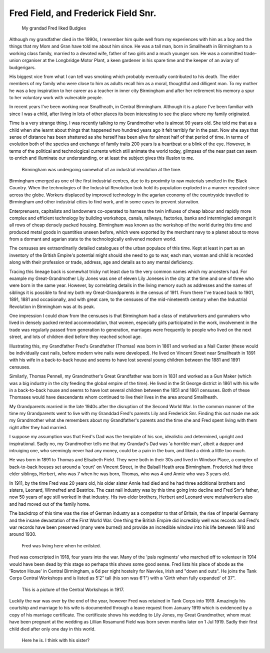 Fred Field, and Frederick Field Snr.
====================================

.. figure:: budgy.jpg

    My grandad Fred liked Budgies

Although my grandfather died in the 1990s, I remember him quite well from my experiences with him as a boy and the things that my Mom and Gran have told me about him since. He was a tall man, born in Smallheath in Birmingham to a working class family, married to a devoted wife, father of two girls and a much younger son. He was a committed trade-union organiser at the Longbridge Motor Plant, a keen gardener in his spare time and the keeper of an aviary of budgerigars. 

His biggest vice from what I can tell was smoking which probably eventually contributed to his death. The elder members of my family who were close to him as adults recall him as a moral, thoughtful and dilligent man. To my mother he was a key inspiration to her career as a teacher in inner city Birmingham and after her retirement his memory a spur to her voluntary work with vulnerable people.

In recent years I've been working near Smallheath, in Central Birmingham. Although it is a place I've been familiar with since I was a child, after living in lots of other places its been interesting to see the place where my family originated. 

Time is a very strange thing. I was recently talking to my Grandmother who is almost 90 years old. She told me that as a child when she learnt about things that happened two hundred years ago it felt terribly far in the past. Now she says that sense of distance has been shattered as she herself has been alive for almost half of that period of time. 
In terms of evolution both of the species and exchange of family traits 200 years is a heartbeat or a blink of the eye. However, in terms of the political and technological currents which still animate the world today, glimpses of the near past can seem to enrich and illuminate our understanding, or at least the subject gives this illusion to me.

.. figure:: Birmingham_in_1886.jpg

    Birmingham was undergoing somewhat of an industrial revolution at the time.

Birmingham emerged as one of the first industrial centres, due to its proximity to raw materials smelted in the Black Country. When the technologies of the Industrial Revolution took hold its population exploded in a manner repeated since across the globe. Workers displaced by improved technology in the agarian economy of the countryside travelled to Birmingham and other industrial cities to find work, and in some cases to prevent starvation. 

Enterprenuers, capitalists and landowners co-operated to harness the twin influxes of cheap labour and rapidly more complex and efficient technology by building workshops, canals, railways, factories, banks and intermingled amongst it all rows of cheap densely packed housing. Birmingham was known as the workshop of the world during this time and produced metal goods in quantities unseen before, which were exported by the merchant navy to a planet about to move from a dormant and agarian state to the technologically enlivened modern world.

The censuses are extraordinarily detailed catalogues of the urban populace of this time. Kept at least in part as an inventory of the British Empire's potential might should she need to go to war, each man, woman and child is recorded along with their profession or trade, address, age and details as to any mental deficiency. 

Tracing this lineage back is somewhat tricky not least due to the very common names which my ancesters had. For example my Great-Grandmother Lily Jones was one of eleven Lily Joneses in the city at the time and one of three who were born in the same year. However, by correlating details in the living memory such as addresses and the names of siblings it is possible to find my both my Great-Grandparents in the census of 1911. From there I've traced back to 1901, 1891, 1881 and occasionally, and with great care, to the censuses of the mid-nineteenth century when the Industrial Revolution in Birmingham was at its peak.

One impression I could draw from the censuses is that Birmingham had a class of metalworkers and gunmakers who lived in densely packed rented accommodation, that women, especially girls participated in the work, involvement in the trade was regularly passed from generation to generation, marriages were frequently to people who lived on the next street, and lots of children died before they reached school age. 

Illustrating this, my Grandfather Fred's Grandfather (Thomas) was born in 1861 and worked as a Nail Caster (these would be individually cast nails, before modern wire nails were developed). He lived on Vincent Street near Smallheath in 1891 with his wife in a back-to-back house and seems to have lost several young children between the 1881 and 1891 censuses. 

Similarly, Thomas Pennell, my Grandmother's Great Grandfather was born in 1831 and worked as a Gun Maker (which was a big industry in the city feeding the global empire of the time). He lived in the St George district in 1861 with his wife in a back-to-back house and seems to have lost several children between the 1851 and 1861 censuses. Both of these Thomases would have descendants whom continued to live their lives in the area around Smallheath.

My Grandparents married in the late 1940s after the disruption of the Second World War. In the common manner of the time my Grandparents went to live with my Granddad Fred's parents Lily and Frederick Snr. Finding this out made me ask my Grandmother what she remembers about my Grandfather's parents and the time she and Fred spent living with them  right after they had married. 

I suppose my assumption was that Fred's Dad was the template of his son, idealistic and determined, upright and inspirational. Sadly no, my Grandmother tells me that my Grandad's Dad was 'a horrible man', albeit a dapper and intruiging one, who seemingly never had any money, could be a pain in the bum, and liked a drink a little too much.

He was born in 1891 to Thomas and Elisabeth Field. They were both in their 30s and lived in Windsor Place, a complex of back-to-back houses set around a 'court' on Vincent Street, in the Balsall Heath area Birmingham. Frederick had three elder siblings, Herbert, who was 7 when he was born, Thomas, who was 4 and Annie who was 3 years old. 

In 1911, by the time Fred was 20 years old, his older sister Annie had died and he had three additional brothers and sisters, Leonard, Winnefred and Beatrice. The cast nail industry was by this time going into decline and Fred Snr's father, now 50 years of age still worked in that industry. His two elder brothers, Herbert and Leonard were metalworkers also and had moved out of the family home.

The backdrop of this time was the rise of German industry as a competitor to that of Britain, the rise of Imperial Germany and the insane devastation of the First World War. One thing the British Empire did incredibly well was records and Fred's war records have been preserved (many were burned) and provide an incredible window into his life between 1918 and around 1930.

.. figure:: rowton.png

    Fred was living here when he enlisted.

Fred was conscripted in 1918, four years into the war. Many of the 'pals regiments' who marched off to volenteer in 1914 would have been dead by this stage so perhaps this shows some good sense. Fred lists his place of abode as the 'Rowton House' in Central Birmingham, a 6d per night hostelry for Navvies, Irish and "down and outs". He joins the Tank Corps Central Workshops and is listed as 5’2” tall (his son was 6'1") with a 'Girth when fully expanded' of 37". 

.. figure:: tanks.png

    This is a picture of the Central Workshops in 1917.

Luckily the war was over by the end of the year, however Fred was retained in Tank Corps into 1919. Amazingly his courtship and marriage to his wife is documented through a leave request from January 1919 which is evidenced by a copy of his marriage certificate. The certificate shows his wedding to Lily Jones, my Great Grandmother, whom must have been pregnant at the wedding as Lillian Rosamund Field was born seven months later on 1 Jul 1919. Sadly their first child died after only one day in this world.

.. figure:: fred-sr.png

    Here he is. I think with his sister?


.. author:: default
.. categories:: none
.. tags:: none
.. comments::
